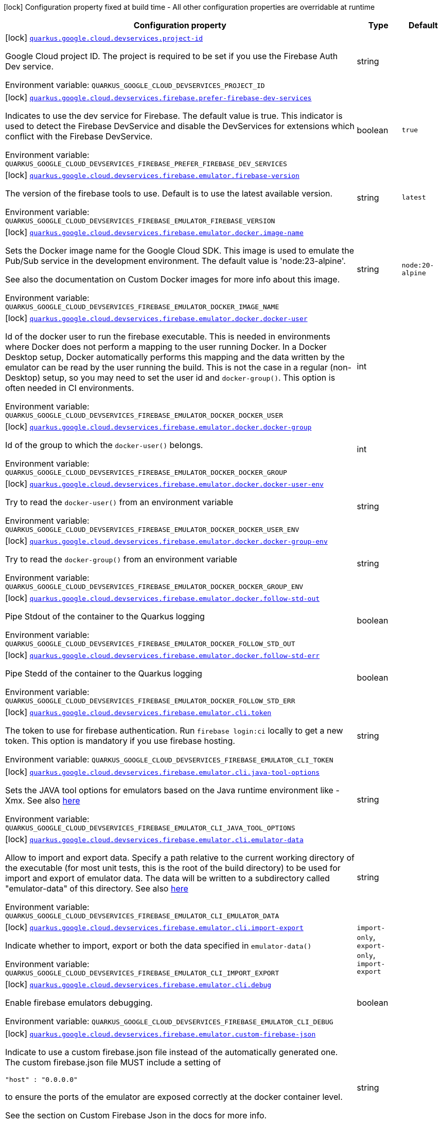[.configuration-legend]
icon:lock[title=Fixed at build time] Configuration property fixed at build time - All other configuration properties are overridable at runtime
[.configuration-reference.searchable, cols="80,.^10,.^10"]
|===

h|[.header-title]##Configuration property##
h|Type
h|Default

a|icon:lock[title=Fixed at build time] [[quarkus-google-cloud-firebase-devservices_quarkus-google-cloud-devservices-project-id]] [.property-path]##link:#quarkus-google-cloud-firebase-devservices_quarkus-google-cloud-devservices-project-id[`quarkus.google.cloud.devservices.project-id`]##

[.description]
--
Google Cloud project ID. The project is required to be set if you use the Firebase Auth Dev service.


ifdef::add-copy-button-to-env-var[]
Environment variable: env_var_with_copy_button:+++QUARKUS_GOOGLE_CLOUD_DEVSERVICES_PROJECT_ID+++[]
endif::add-copy-button-to-env-var[]
ifndef::add-copy-button-to-env-var[]
Environment variable: `+++QUARKUS_GOOGLE_CLOUD_DEVSERVICES_PROJECT_ID+++`
endif::add-copy-button-to-env-var[]
--
|string
|

a|icon:lock[title=Fixed at build time] [[quarkus-google-cloud-firebase-devservices_quarkus-google-cloud-devservices-firebase-prefer-firebase-dev-services]] [.property-path]##link:#quarkus-google-cloud-firebase-devservices_quarkus-google-cloud-devservices-firebase-prefer-firebase-dev-services[`quarkus.google.cloud.devservices.firebase.prefer-firebase-dev-services`]##

[.description]
--
Indicates to use the dev service for Firebase. The default value is true. This indicator is used to detect the Firebase DevService and disable the DevServices for extensions which conflict with the Firebase DevService.


ifdef::add-copy-button-to-env-var[]
Environment variable: env_var_with_copy_button:+++QUARKUS_GOOGLE_CLOUD_DEVSERVICES_FIREBASE_PREFER_FIREBASE_DEV_SERVICES+++[]
endif::add-copy-button-to-env-var[]
ifndef::add-copy-button-to-env-var[]
Environment variable: `+++QUARKUS_GOOGLE_CLOUD_DEVSERVICES_FIREBASE_PREFER_FIREBASE_DEV_SERVICES+++`
endif::add-copy-button-to-env-var[]
--
|boolean
|`true`

a|icon:lock[title=Fixed at build time] [[quarkus-google-cloud-firebase-devservices_quarkus-google-cloud-devservices-firebase-emulator-firebase-version]] [.property-path]##link:#quarkus-google-cloud-firebase-devservices_quarkus-google-cloud-devservices-firebase-emulator-firebase-version[`quarkus.google.cloud.devservices.firebase.emulator.firebase-version`]##

[.description]
--
The version of the firebase tools to use. Default is to use the latest available version.


ifdef::add-copy-button-to-env-var[]
Environment variable: env_var_with_copy_button:+++QUARKUS_GOOGLE_CLOUD_DEVSERVICES_FIREBASE_EMULATOR_FIREBASE_VERSION+++[]
endif::add-copy-button-to-env-var[]
ifndef::add-copy-button-to-env-var[]
Environment variable: `+++QUARKUS_GOOGLE_CLOUD_DEVSERVICES_FIREBASE_EMULATOR_FIREBASE_VERSION+++`
endif::add-copy-button-to-env-var[]
--
|string
|`latest`

a|icon:lock[title=Fixed at build time] [[quarkus-google-cloud-firebase-devservices_quarkus-google-cloud-devservices-firebase-emulator-docker-image-name]] [.property-path]##link:#quarkus-google-cloud-firebase-devservices_quarkus-google-cloud-devservices-firebase-emulator-docker-image-name[`quarkus.google.cloud.devservices.firebase.emulator.docker.image-name`]##

[.description]
--
Sets the Docker image name for the Google Cloud SDK. This image is used to emulate the Pub/Sub service in the development environment. The default value is 'node:23-alpine'.

See also the documentation on Custom Docker images for more info about this image.


ifdef::add-copy-button-to-env-var[]
Environment variable: env_var_with_copy_button:+++QUARKUS_GOOGLE_CLOUD_DEVSERVICES_FIREBASE_EMULATOR_DOCKER_IMAGE_NAME+++[]
endif::add-copy-button-to-env-var[]
ifndef::add-copy-button-to-env-var[]
Environment variable: `+++QUARKUS_GOOGLE_CLOUD_DEVSERVICES_FIREBASE_EMULATOR_DOCKER_IMAGE_NAME+++`
endif::add-copy-button-to-env-var[]
--
|string
|`node:20-alpine`

a|icon:lock[title=Fixed at build time] [[quarkus-google-cloud-firebase-devservices_quarkus-google-cloud-devservices-firebase-emulator-docker-docker-user]] [.property-path]##link:#quarkus-google-cloud-firebase-devservices_quarkus-google-cloud-devservices-firebase-emulator-docker-docker-user[`quarkus.google.cloud.devservices.firebase.emulator.docker.docker-user`]##

[.description]
--
Id of the docker user to run the firebase executable. This is needed in environments where Docker does not perform a mapping to the user running Docker. In a Docker Desktop setup, Docker automatically performs this mapping and the data written by the emulator can be read by the user running the build. This is not the case in a regular (non-Desktop) setup, so you may need to set the user id and `docker-group()`. This option is often needed in CI environments.


ifdef::add-copy-button-to-env-var[]
Environment variable: env_var_with_copy_button:+++QUARKUS_GOOGLE_CLOUD_DEVSERVICES_FIREBASE_EMULATOR_DOCKER_DOCKER_USER+++[]
endif::add-copy-button-to-env-var[]
ifndef::add-copy-button-to-env-var[]
Environment variable: `+++QUARKUS_GOOGLE_CLOUD_DEVSERVICES_FIREBASE_EMULATOR_DOCKER_DOCKER_USER+++`
endif::add-copy-button-to-env-var[]
--
|int
|

a|icon:lock[title=Fixed at build time] [[quarkus-google-cloud-firebase-devservices_quarkus-google-cloud-devservices-firebase-emulator-docker-docker-group]] [.property-path]##link:#quarkus-google-cloud-firebase-devservices_quarkus-google-cloud-devservices-firebase-emulator-docker-docker-group[`quarkus.google.cloud.devservices.firebase.emulator.docker.docker-group`]##

[.description]
--
Id of the group to which the `docker-user()` belongs.


ifdef::add-copy-button-to-env-var[]
Environment variable: env_var_with_copy_button:+++QUARKUS_GOOGLE_CLOUD_DEVSERVICES_FIREBASE_EMULATOR_DOCKER_DOCKER_GROUP+++[]
endif::add-copy-button-to-env-var[]
ifndef::add-copy-button-to-env-var[]
Environment variable: `+++QUARKUS_GOOGLE_CLOUD_DEVSERVICES_FIREBASE_EMULATOR_DOCKER_DOCKER_GROUP+++`
endif::add-copy-button-to-env-var[]
--
|int
|

a|icon:lock[title=Fixed at build time] [[quarkus-google-cloud-firebase-devservices_quarkus-google-cloud-devservices-firebase-emulator-docker-docker-user-env]] [.property-path]##link:#quarkus-google-cloud-firebase-devservices_quarkus-google-cloud-devservices-firebase-emulator-docker-docker-user-env[`quarkus.google.cloud.devservices.firebase.emulator.docker.docker-user-env`]##

[.description]
--
Try to read the `docker-user()` from an environment variable


ifdef::add-copy-button-to-env-var[]
Environment variable: env_var_with_copy_button:+++QUARKUS_GOOGLE_CLOUD_DEVSERVICES_FIREBASE_EMULATOR_DOCKER_DOCKER_USER_ENV+++[]
endif::add-copy-button-to-env-var[]
ifndef::add-copy-button-to-env-var[]
Environment variable: `+++QUARKUS_GOOGLE_CLOUD_DEVSERVICES_FIREBASE_EMULATOR_DOCKER_DOCKER_USER_ENV+++`
endif::add-copy-button-to-env-var[]
--
|string
|

a|icon:lock[title=Fixed at build time] [[quarkus-google-cloud-firebase-devservices_quarkus-google-cloud-devservices-firebase-emulator-docker-docker-group-env]] [.property-path]##link:#quarkus-google-cloud-firebase-devservices_quarkus-google-cloud-devservices-firebase-emulator-docker-docker-group-env[`quarkus.google.cloud.devservices.firebase.emulator.docker.docker-group-env`]##

[.description]
--
Try to read the `docker-group()` from an environment variable


ifdef::add-copy-button-to-env-var[]
Environment variable: env_var_with_copy_button:+++QUARKUS_GOOGLE_CLOUD_DEVSERVICES_FIREBASE_EMULATOR_DOCKER_DOCKER_GROUP_ENV+++[]
endif::add-copy-button-to-env-var[]
ifndef::add-copy-button-to-env-var[]
Environment variable: `+++QUARKUS_GOOGLE_CLOUD_DEVSERVICES_FIREBASE_EMULATOR_DOCKER_DOCKER_GROUP_ENV+++`
endif::add-copy-button-to-env-var[]
--
|string
|

a|icon:lock[title=Fixed at build time] [[quarkus-google-cloud-firebase-devservices_quarkus-google-cloud-devservices-firebase-emulator-docker-follow-std-out]] [.property-path]##link:#quarkus-google-cloud-firebase-devservices_quarkus-google-cloud-devservices-firebase-emulator-docker-follow-std-out[`quarkus.google.cloud.devservices.firebase.emulator.docker.follow-std-out`]##

[.description]
--
Pipe Stdout of the container to the Quarkus logging


ifdef::add-copy-button-to-env-var[]
Environment variable: env_var_with_copy_button:+++QUARKUS_GOOGLE_CLOUD_DEVSERVICES_FIREBASE_EMULATOR_DOCKER_FOLLOW_STD_OUT+++[]
endif::add-copy-button-to-env-var[]
ifndef::add-copy-button-to-env-var[]
Environment variable: `+++QUARKUS_GOOGLE_CLOUD_DEVSERVICES_FIREBASE_EMULATOR_DOCKER_FOLLOW_STD_OUT+++`
endif::add-copy-button-to-env-var[]
--
|boolean
|

a|icon:lock[title=Fixed at build time] [[quarkus-google-cloud-firebase-devservices_quarkus-google-cloud-devservices-firebase-emulator-docker-follow-std-err]] [.property-path]##link:#quarkus-google-cloud-firebase-devservices_quarkus-google-cloud-devservices-firebase-emulator-docker-follow-std-err[`quarkus.google.cloud.devservices.firebase.emulator.docker.follow-std-err`]##

[.description]
--
Pipe Stedd of the container to the Quarkus logging


ifdef::add-copy-button-to-env-var[]
Environment variable: env_var_with_copy_button:+++QUARKUS_GOOGLE_CLOUD_DEVSERVICES_FIREBASE_EMULATOR_DOCKER_FOLLOW_STD_ERR+++[]
endif::add-copy-button-to-env-var[]
ifndef::add-copy-button-to-env-var[]
Environment variable: `+++QUARKUS_GOOGLE_CLOUD_DEVSERVICES_FIREBASE_EMULATOR_DOCKER_FOLLOW_STD_ERR+++`
endif::add-copy-button-to-env-var[]
--
|boolean
|

a|icon:lock[title=Fixed at build time] [[quarkus-google-cloud-firebase-devservices_quarkus-google-cloud-devservices-firebase-emulator-cli-token]] [.property-path]##link:#quarkus-google-cloud-firebase-devservices_quarkus-google-cloud-devservices-firebase-emulator-cli-token[`quarkus.google.cloud.devservices.firebase.emulator.cli.token`]##

[.description]
--
The token to use for firebase authentication. Run `firebase login:ci` locally to get a new token. This option is mandatory if you use firebase hosting.


ifdef::add-copy-button-to-env-var[]
Environment variable: env_var_with_copy_button:+++QUARKUS_GOOGLE_CLOUD_DEVSERVICES_FIREBASE_EMULATOR_CLI_TOKEN+++[]
endif::add-copy-button-to-env-var[]
ifndef::add-copy-button-to-env-var[]
Environment variable: `+++QUARKUS_GOOGLE_CLOUD_DEVSERVICES_FIREBASE_EMULATOR_CLI_TOKEN+++`
endif::add-copy-button-to-env-var[]
--
|string
|

a|icon:lock[title=Fixed at build time] [[quarkus-google-cloud-firebase-devservices_quarkus-google-cloud-devservices-firebase-emulator-cli-java-tool-options]] [.property-path]##link:#quarkus-google-cloud-firebase-devservices_quarkus-google-cloud-devservices-firebase-emulator-cli-java-tool-options[`quarkus.google.cloud.devservices.firebase.emulator.cli.java-tool-options`]##

[.description]
--
Sets the JAVA tool options for emulators based on the Java runtime environment like -Xmx. See also link:https://firebase.google.com/docs/emulator-suite/install_and_configure#specifying_java_options[here]


ifdef::add-copy-button-to-env-var[]
Environment variable: env_var_with_copy_button:+++QUARKUS_GOOGLE_CLOUD_DEVSERVICES_FIREBASE_EMULATOR_CLI_JAVA_TOOL_OPTIONS+++[]
endif::add-copy-button-to-env-var[]
ifndef::add-copy-button-to-env-var[]
Environment variable: `+++QUARKUS_GOOGLE_CLOUD_DEVSERVICES_FIREBASE_EMULATOR_CLI_JAVA_TOOL_OPTIONS+++`
endif::add-copy-button-to-env-var[]
--
|string
|

a|icon:lock[title=Fixed at build time] [[quarkus-google-cloud-firebase-devservices_quarkus-google-cloud-devservices-firebase-emulator-cli-emulator-data]] [.property-path]##link:#quarkus-google-cloud-firebase-devservices_quarkus-google-cloud-devservices-firebase-emulator-cli-emulator-data[`quarkus.google.cloud.devservices.firebase.emulator.cli.emulator-data`]##

[.description]
--
Allow to import and export data. Specify a path relative to the current working directory of the executable (for most unit tests, this is the root of the build directory) to be used for import and export of emulator data. The data will be written to a subdirectory called "emulator-data" of this directory. See also link:https://firebase.google.com/docs/emulator-suite/install_and_configure#export_and_import_emulator_data[here]


ifdef::add-copy-button-to-env-var[]
Environment variable: env_var_with_copy_button:+++QUARKUS_GOOGLE_CLOUD_DEVSERVICES_FIREBASE_EMULATOR_CLI_EMULATOR_DATA+++[]
endif::add-copy-button-to-env-var[]
ifndef::add-copy-button-to-env-var[]
Environment variable: `+++QUARKUS_GOOGLE_CLOUD_DEVSERVICES_FIREBASE_EMULATOR_CLI_EMULATOR_DATA+++`
endif::add-copy-button-to-env-var[]
--
|string
|

a|icon:lock[title=Fixed at build time] [[quarkus-google-cloud-firebase-devservices_quarkus-google-cloud-devservices-firebase-emulator-cli-import-export]] [.property-path]##link:#quarkus-google-cloud-firebase-devservices_quarkus-google-cloud-devservices-firebase-emulator-cli-import-export[`quarkus.google.cloud.devservices.firebase.emulator.cli.import-export`]##

[.description]
--
Indicate whether to import, export or both the data specified in `emulator-data()`


ifdef::add-copy-button-to-env-var[]
Environment variable: env_var_with_copy_button:+++QUARKUS_GOOGLE_CLOUD_DEVSERVICES_FIREBASE_EMULATOR_CLI_IMPORT_EXPORT+++[]
endif::add-copy-button-to-env-var[]
ifndef::add-copy-button-to-env-var[]
Environment variable: `+++QUARKUS_GOOGLE_CLOUD_DEVSERVICES_FIREBASE_EMULATOR_CLI_IMPORT_EXPORT+++`
endif::add-copy-button-to-env-var[]
--
a|`import-only`, `export-only`, `import-export`
|

a|icon:lock[title=Fixed at build time] [[quarkus-google-cloud-firebase-devservices_quarkus-google-cloud-devservices-firebase-emulator-cli-debug]] [.property-path]##link:#quarkus-google-cloud-firebase-devservices_quarkus-google-cloud-devservices-firebase-emulator-cli-debug[`quarkus.google.cloud.devservices.firebase.emulator.cli.debug`]##

[.description]
--
Enable firebase emulators debugging.


ifdef::add-copy-button-to-env-var[]
Environment variable: env_var_with_copy_button:+++QUARKUS_GOOGLE_CLOUD_DEVSERVICES_FIREBASE_EMULATOR_CLI_DEBUG+++[]
endif::add-copy-button-to-env-var[]
ifndef::add-copy-button-to-env-var[]
Environment variable: `+++QUARKUS_GOOGLE_CLOUD_DEVSERVICES_FIREBASE_EMULATOR_CLI_DEBUG+++`
endif::add-copy-button-to-env-var[]
--
|boolean
|

a|icon:lock[title=Fixed at build time] [[quarkus-google-cloud-firebase-devservices_quarkus-google-cloud-devservices-firebase-emulator-custom-firebase-json]] [.property-path]##link:#quarkus-google-cloud-firebase-devservices_quarkus-google-cloud-devservices-firebase-emulator-custom-firebase-json[`quarkus.google.cloud.devservices.firebase.emulator.custom-firebase-json`]##

[.description]
--
Indicate to use a custom firebase.json file instead of the automatically generated one. The custom firebase.json file MUST include a setting of

```
"host" : "0.0.0.0"
```

to ensure the ports of the emulator are exposed correctly at the docker container level.

See the section on Custom Firebase Json in the docs for more info.


ifdef::add-copy-button-to-env-var[]
Environment variable: env_var_with_copy_button:+++QUARKUS_GOOGLE_CLOUD_DEVSERVICES_FIREBASE_EMULATOR_CUSTOM_FIREBASE_JSON+++[]
endif::add-copy-button-to-env-var[]
ifndef::add-copy-button-to-env-var[]
Environment variable: `+++QUARKUS_GOOGLE_CLOUD_DEVSERVICES_FIREBASE_EMULATOR_CUSTOM_FIREBASE_JSON+++`
endif::add-copy-button-to-env-var[]
--
|string
|

a|icon:lock[title=Fixed at build time] [[quarkus-google-cloud-firebase-devservices_quarkus-google-cloud-devservices-firebase-emulator-ui-enabled]] [.property-path]##link:#quarkus-google-cloud-firebase-devservices_quarkus-google-cloud-devservices-firebase-emulator-ui-enabled[`quarkus.google.cloud.devservices.firebase.emulator.ui.enabled`]##

[.description]
--
Indicates whether the service should be enabled or not. The default value is 'false'.


ifdef::add-copy-button-to-env-var[]
Environment variable: env_var_with_copy_button:+++QUARKUS_GOOGLE_CLOUD_DEVSERVICES_FIREBASE_EMULATOR_UI_ENABLED+++[]
endif::add-copy-button-to-env-var[]
ifndef::add-copy-button-to-env-var[]
Environment variable: `+++QUARKUS_GOOGLE_CLOUD_DEVSERVICES_FIREBASE_EMULATOR_UI_ENABLED+++`
endif::add-copy-button-to-env-var[]
--
|boolean
|`true`

a|icon:lock[title=Fixed at build time] [[quarkus-google-cloud-firebase-devservices_quarkus-google-cloud-devservices-firebase-emulator-ui-emulator-port]] [.property-path]##link:#quarkus-google-cloud-firebase-devservices_quarkus-google-cloud-devservices-firebase-emulator-ui-emulator-port[`quarkus.google.cloud.devservices.firebase.emulator.ui.emulator-port`]##

[.description]
--
Specifies the emulatorPort on which the service should run in the development environment. The default is to expose the service on a random port.


ifdef::add-copy-button-to-env-var[]
Environment variable: env_var_with_copy_button:+++QUARKUS_GOOGLE_CLOUD_DEVSERVICES_FIREBASE_EMULATOR_UI_EMULATOR_PORT+++[]
endif::add-copy-button-to-env-var[]
ifndef::add-copy-button-to-env-var[]
Environment variable: `+++QUARKUS_GOOGLE_CLOUD_DEVSERVICES_FIREBASE_EMULATOR_UI_EMULATOR_PORT+++`
endif::add-copy-button-to-env-var[]
--
|int
|

a|icon:lock[title=Fixed at build time] [[quarkus-google-cloud-firebase-devservices_quarkus-google-cloud-devservices-firebase-emulator-ui-logging-port]] [.property-path]##link:#quarkus-google-cloud-firebase-devservices_quarkus-google-cloud-devservices-firebase-emulator-ui-logging-port[`quarkus.google.cloud.devservices.firebase.emulator.ui.logging-port`]##

[.description]
--
Port on which to expose the logging endpoint port. This is needed in case you want to view the logging via the Emulator UI.


ifdef::add-copy-button-to-env-var[]
Environment variable: env_var_with_copy_button:+++QUARKUS_GOOGLE_CLOUD_DEVSERVICES_FIREBASE_EMULATOR_UI_LOGGING_PORT+++[]
endif::add-copy-button-to-env-var[]
ifndef::add-copy-button-to-env-var[]
Environment variable: `+++QUARKUS_GOOGLE_CLOUD_DEVSERVICES_FIREBASE_EMULATOR_UI_LOGGING_PORT+++`
endif::add-copy-button-to-env-var[]
--
|int
|

a|icon:lock[title=Fixed at build time] [[quarkus-google-cloud-firebase-devservices_quarkus-google-cloud-devservices-firebase-emulator-ui-hub-port]] [.property-path]##link:#quarkus-google-cloud-firebase-devservices_quarkus-google-cloud-devservices-firebase-emulator-ui-hub-port[`quarkus.google.cloud.devservices.firebase.emulator.ui.hub-port`]##

[.description]
--
Port on which to expose the hub endpoint port. This is needed if you want to use the hub API of the Emulator UI.


ifdef::add-copy-button-to-env-var[]
Environment variable: env_var_with_copy_button:+++QUARKUS_GOOGLE_CLOUD_DEVSERVICES_FIREBASE_EMULATOR_UI_HUB_PORT+++[]
endif::add-copy-button-to-env-var[]
ifndef::add-copy-button-to-env-var[]
Environment variable: `+++QUARKUS_GOOGLE_CLOUD_DEVSERVICES_FIREBASE_EMULATOR_UI_HUB_PORT+++`
endif::add-copy-button-to-env-var[]
--
|int
|

a|icon:lock[title=Fixed at build time] [[quarkus-google-cloud-firebase-devservices_quarkus-google-cloud-devservices-firebase-auth-enabled]] [.property-path]##link:#quarkus-google-cloud-firebase-devservices_quarkus-google-cloud-devservices-firebase-auth-enabled[`quarkus.google.cloud.devservices.firebase.auth.enabled`]##

[.description]
--
Indicates whether the DevService should be enabled or not. The default value is 'false'.


ifdef::add-copy-button-to-env-var[]
Environment variable: env_var_with_copy_button:+++QUARKUS_GOOGLE_CLOUD_DEVSERVICES_FIREBASE_AUTH_ENABLED+++[]
endif::add-copy-button-to-env-var[]
ifndef::add-copy-button-to-env-var[]
Environment variable: `+++QUARKUS_GOOGLE_CLOUD_DEVSERVICES_FIREBASE_AUTH_ENABLED+++`
endif::add-copy-button-to-env-var[]
--
|boolean
|`false`

a|icon:lock[title=Fixed at build time] [[quarkus-google-cloud-firebase-devservices_quarkus-google-cloud-devservices-firebase-auth-emulator-port]] [.property-path]##link:#quarkus-google-cloud-firebase-devservices_quarkus-google-cloud-devservices-firebase-auth-emulator-port[`quarkus.google.cloud.devservices.firebase.auth.emulator-port`]##

[.description]
--
Specifies the emulatorPort on which the service should run in the development environment. The default is to expose the service on a random port.


ifdef::add-copy-button-to-env-var[]
Environment variable: env_var_with_copy_button:+++QUARKUS_GOOGLE_CLOUD_DEVSERVICES_FIREBASE_AUTH_EMULATOR_PORT+++[]
endif::add-copy-button-to-env-var[]
ifndef::add-copy-button-to-env-var[]
Environment variable: `+++QUARKUS_GOOGLE_CLOUD_DEVSERVICES_FIREBASE_AUTH_EMULATOR_PORT+++`
endif::add-copy-button-to-env-var[]
--
|int
|

a|icon:lock[title=Fixed at build time] [[quarkus-google-cloud-firebase-devservices_quarkus-google-cloud-devservices-firebase-hosting-enabled]] [.property-path]##link:#quarkus-google-cloud-firebase-devservices_quarkus-google-cloud-devservices-firebase-hosting-enabled[`quarkus.google.cloud.devservices.firebase.hosting.enabled`]##

[.description]
--
Indicates whether the DevService should be enabled or not. The default value is 'false'.


ifdef::add-copy-button-to-env-var[]
Environment variable: env_var_with_copy_button:+++QUARKUS_GOOGLE_CLOUD_DEVSERVICES_FIREBASE_HOSTING_ENABLED+++[]
endif::add-copy-button-to-env-var[]
ifndef::add-copy-button-to-env-var[]
Environment variable: `+++QUARKUS_GOOGLE_CLOUD_DEVSERVICES_FIREBASE_HOSTING_ENABLED+++`
endif::add-copy-button-to-env-var[]
--
|boolean
|`false`

a|icon:lock[title=Fixed at build time] [[quarkus-google-cloud-firebase-devservices_quarkus-google-cloud-devservices-firebase-hosting-emulator-port]] [.property-path]##link:#quarkus-google-cloud-firebase-devservices_quarkus-google-cloud-devservices-firebase-hosting-emulator-port[`quarkus.google.cloud.devservices.firebase.hosting.emulator-port`]##

[.description]
--
Specifies the emulatorPort on which the service should run in the development environment. The default is to expose the service on a random port.


ifdef::add-copy-button-to-env-var[]
Environment variable: env_var_with_copy_button:+++QUARKUS_GOOGLE_CLOUD_DEVSERVICES_FIREBASE_HOSTING_EMULATOR_PORT+++[]
endif::add-copy-button-to-env-var[]
ifndef::add-copy-button-to-env-var[]
Environment variable: `+++QUARKUS_GOOGLE_CLOUD_DEVSERVICES_FIREBASE_HOSTING_EMULATOR_PORT+++`
endif::add-copy-button-to-env-var[]
--
|int
|

a|icon:lock[title=Fixed at build time] [[quarkus-google-cloud-firebase-devservices_quarkus-google-cloud-devservices-firebase-hosting-hosting-path]] [.property-path]##link:#quarkus-google-cloud-firebase-devservices_quarkus-google-cloud-devservices-firebase-hosting-hosting-path[`quarkus.google.cloud.devservices.firebase.hosting.hosting-path`]##

[.description]
--
Path to the hosting files.


ifdef::add-copy-button-to-env-var[]
Environment variable: env_var_with_copy_button:+++QUARKUS_GOOGLE_CLOUD_DEVSERVICES_FIREBASE_HOSTING_HOSTING_PATH+++[]
endif::add-copy-button-to-env-var[]
ifndef::add-copy-button-to-env-var[]
Environment variable: `+++QUARKUS_GOOGLE_CLOUD_DEVSERVICES_FIREBASE_HOSTING_HOSTING_PATH+++`
endif::add-copy-button-to-env-var[]
--
|string
|

a|icon:lock[title=Fixed at build time] [[quarkus-google-cloud-firebase-devservices_quarkus-google-cloud-devservices-firebase-database-enabled]] [.property-path]##link:#quarkus-google-cloud-firebase-devservices_quarkus-google-cloud-devservices-firebase-database-enabled[`quarkus.google.cloud.devservices.firebase.database.enabled`]##

[.description]
--
Indicates whether the DevService should be enabled or not. The default value is 'false'.


ifdef::add-copy-button-to-env-var[]
Environment variable: env_var_with_copy_button:+++QUARKUS_GOOGLE_CLOUD_DEVSERVICES_FIREBASE_DATABASE_ENABLED+++[]
endif::add-copy-button-to-env-var[]
ifndef::add-copy-button-to-env-var[]
Environment variable: `+++QUARKUS_GOOGLE_CLOUD_DEVSERVICES_FIREBASE_DATABASE_ENABLED+++`
endif::add-copy-button-to-env-var[]
--
|boolean
|`false`

a|icon:lock[title=Fixed at build time] [[quarkus-google-cloud-firebase-devservices_quarkus-google-cloud-devservices-firebase-database-emulator-port]] [.property-path]##link:#quarkus-google-cloud-firebase-devservices_quarkus-google-cloud-devservices-firebase-database-emulator-port[`quarkus.google.cloud.devservices.firebase.database.emulator-port`]##

[.description]
--
Specifies the emulatorPort on which the service should run in the development environment. The default is to expose the service on a random port.


ifdef::add-copy-button-to-env-var[]
Environment variable: env_var_with_copy_button:+++QUARKUS_GOOGLE_CLOUD_DEVSERVICES_FIREBASE_DATABASE_EMULATOR_PORT+++[]
endif::add-copy-button-to-env-var[]
ifndef::add-copy-button-to-env-var[]
Environment variable: `+++QUARKUS_GOOGLE_CLOUD_DEVSERVICES_FIREBASE_DATABASE_EMULATOR_PORT+++`
endif::add-copy-button-to-env-var[]
--
|int
|

a|icon:lock[title=Fixed at build time] [[quarkus-google-cloud-firebase-devservices_quarkus-google-cloud-devservices-firebase-firestore-enabled]] [.property-path]##link:#quarkus-google-cloud-firebase-devservices_quarkus-google-cloud-devservices-firebase-firestore-enabled[`quarkus.google.cloud.devservices.firebase.firestore.enabled`]##

[.description]
--
Indicates whether the DevService should be enabled or not. The default value is 'false'.


ifdef::add-copy-button-to-env-var[]
Environment variable: env_var_with_copy_button:+++QUARKUS_GOOGLE_CLOUD_DEVSERVICES_FIREBASE_FIRESTORE_ENABLED+++[]
endif::add-copy-button-to-env-var[]
ifndef::add-copy-button-to-env-var[]
Environment variable: `+++QUARKUS_GOOGLE_CLOUD_DEVSERVICES_FIREBASE_FIRESTORE_ENABLED+++`
endif::add-copy-button-to-env-var[]
--
|boolean
|`false`

a|icon:lock[title=Fixed at build time] [[quarkus-google-cloud-firebase-devservices_quarkus-google-cloud-devservices-firebase-firestore-emulator-port]] [.property-path]##link:#quarkus-google-cloud-firebase-devservices_quarkus-google-cloud-devservices-firebase-firestore-emulator-port[`quarkus.google.cloud.devservices.firebase.firestore.emulator-port`]##

[.description]
--
Specifies the emulatorPort on which the service should run in the development environment. The default is to expose the service on a random port.


ifdef::add-copy-button-to-env-var[]
Environment variable: env_var_with_copy_button:+++QUARKUS_GOOGLE_CLOUD_DEVSERVICES_FIREBASE_FIRESTORE_EMULATOR_PORT+++[]
endif::add-copy-button-to-env-var[]
ifndef::add-copy-button-to-env-var[]
Environment variable: `+++QUARKUS_GOOGLE_CLOUD_DEVSERVICES_FIREBASE_FIRESTORE_EMULATOR_PORT+++`
endif::add-copy-button-to-env-var[]
--
|int
|

a|icon:lock[title=Fixed at build time] [[quarkus-google-cloud-firebase-devservices_quarkus-google-cloud-devservices-firebase-firestore-websocket-port]] [.property-path]##link:#quarkus-google-cloud-firebase-devservices_quarkus-google-cloud-devservices-firebase-firestore-websocket-port[`quarkus.google.cloud.devservices.firebase.firestore.websocket-port`]##

[.description]
--
Port on which to expose the websocket port. This is needed in case the Firestore Emulator UI needs is used.


ifdef::add-copy-button-to-env-var[]
Environment variable: env_var_with_copy_button:+++QUARKUS_GOOGLE_CLOUD_DEVSERVICES_FIREBASE_FIRESTORE_WEBSOCKET_PORT+++[]
endif::add-copy-button-to-env-var[]
ifndef::add-copy-button-to-env-var[]
Environment variable: `+++QUARKUS_GOOGLE_CLOUD_DEVSERVICES_FIREBASE_FIRESTORE_WEBSOCKET_PORT+++`
endif::add-copy-button-to-env-var[]
--
|int
|

a|icon:lock[title=Fixed at build time] [[quarkus-google-cloud-firebase-devservices_quarkus-google-cloud-devservices-firebase-firestore-rules-file]] [.property-path]##link:#quarkus-google-cloud-firebase-devservices_quarkus-google-cloud-devservices-firebase-firestore-rules-file[`quarkus.google.cloud.devservices.firebase.firestore.rules-file`]##

[.description]
--
Path to the firestore.rules file.


ifdef::add-copy-button-to-env-var[]
Environment variable: env_var_with_copy_button:+++QUARKUS_GOOGLE_CLOUD_DEVSERVICES_FIREBASE_FIRESTORE_RULES_FILE+++[]
endif::add-copy-button-to-env-var[]
ifndef::add-copy-button-to-env-var[]
Environment variable: `+++QUARKUS_GOOGLE_CLOUD_DEVSERVICES_FIREBASE_FIRESTORE_RULES_FILE+++`
endif::add-copy-button-to-env-var[]
--
|string
|

a|icon:lock[title=Fixed at build time] [[quarkus-google-cloud-firebase-devservices_quarkus-google-cloud-devservices-firebase-firestore-indexes-file]] [.property-path]##link:#quarkus-google-cloud-firebase-devservices_quarkus-google-cloud-devservices-firebase-firestore-indexes-file[`quarkus.google.cloud.devservices.firebase.firestore.indexes-file`]##

[.description]
--
Path to the firestore.indexes.json file.


ifdef::add-copy-button-to-env-var[]
Environment variable: env_var_with_copy_button:+++QUARKUS_GOOGLE_CLOUD_DEVSERVICES_FIREBASE_FIRESTORE_INDEXES_FILE+++[]
endif::add-copy-button-to-env-var[]
ifndef::add-copy-button-to-env-var[]
Environment variable: `+++QUARKUS_GOOGLE_CLOUD_DEVSERVICES_FIREBASE_FIRESTORE_INDEXES_FILE+++`
endif::add-copy-button-to-env-var[]
--
|string
|

a|icon:lock[title=Fixed at build time] [[quarkus-google-cloud-firebase-devservices_quarkus-google-cloud-devservices-functions-enabled]] [.property-path]##link:#quarkus-google-cloud-firebase-devservices_quarkus-google-cloud-devservices-functions-enabled[`quarkus.google.cloud.devservices.functions.enabled`]##

[.description]
--
Indicates whether the DevService should be enabled or not. The default value is 'false'.


ifdef::add-copy-button-to-env-var[]
Environment variable: env_var_with_copy_button:+++QUARKUS_GOOGLE_CLOUD_DEVSERVICES_FUNCTIONS_ENABLED+++[]
endif::add-copy-button-to-env-var[]
ifndef::add-copy-button-to-env-var[]
Environment variable: `+++QUARKUS_GOOGLE_CLOUD_DEVSERVICES_FUNCTIONS_ENABLED+++`
endif::add-copy-button-to-env-var[]
--
|boolean
|`false`

a|icon:lock[title=Fixed at build time] [[quarkus-google-cloud-firebase-devservices_quarkus-google-cloud-devservices-functions-emulator-port]] [.property-path]##link:#quarkus-google-cloud-firebase-devservices_quarkus-google-cloud-devservices-functions-emulator-port[`quarkus.google.cloud.devservices.functions.emulator-port`]##

[.description]
--
Specifies the emulatorPort on which the service should run in the development environment. The default is to expose the service on a random port.


ifdef::add-copy-button-to-env-var[]
Environment variable: env_var_with_copy_button:+++QUARKUS_GOOGLE_CLOUD_DEVSERVICES_FUNCTIONS_EMULATOR_PORT+++[]
endif::add-copy-button-to-env-var[]
ifndef::add-copy-button-to-env-var[]
Environment variable: `+++QUARKUS_GOOGLE_CLOUD_DEVSERVICES_FUNCTIONS_EMULATOR_PORT+++`
endif::add-copy-button-to-env-var[]
--
|int
|

a|icon:lock[title=Fixed at build time] [[quarkus-google-cloud-firebase-devservices_quarkus-google-cloud-devservices-pubsub-enabled]] [.property-path]##link:#quarkus-google-cloud-firebase-devservices_quarkus-google-cloud-devservices-pubsub-enabled[`quarkus.google.cloud.devservices.pubsub.enabled`]##

[.description]
--
Indicates whether the DevService should be enabled or not. The default value is 'false'.


ifdef::add-copy-button-to-env-var[]
Environment variable: env_var_with_copy_button:+++QUARKUS_GOOGLE_CLOUD_DEVSERVICES_PUBSUB_ENABLED+++[]
endif::add-copy-button-to-env-var[]
ifndef::add-copy-button-to-env-var[]
Environment variable: `+++QUARKUS_GOOGLE_CLOUD_DEVSERVICES_PUBSUB_ENABLED+++`
endif::add-copy-button-to-env-var[]
--
|boolean
|`false`

a|icon:lock[title=Fixed at build time] [[quarkus-google-cloud-firebase-devservices_quarkus-google-cloud-devservices-pubsub-emulator-port]] [.property-path]##link:#quarkus-google-cloud-firebase-devservices_quarkus-google-cloud-devservices-pubsub-emulator-port[`quarkus.google.cloud.devservices.pubsub.emulator-port`]##

[.description]
--
Specifies the emulatorPort on which the service should run in the development environment. The default is to expose the service on a random port.


ifdef::add-copy-button-to-env-var[]
Environment variable: env_var_with_copy_button:+++QUARKUS_GOOGLE_CLOUD_DEVSERVICES_PUBSUB_EMULATOR_PORT+++[]
endif::add-copy-button-to-env-var[]
ifndef::add-copy-button-to-env-var[]
Environment variable: `+++QUARKUS_GOOGLE_CLOUD_DEVSERVICES_PUBSUB_EMULATOR_PORT+++`
endif::add-copy-button-to-env-var[]
--
|int
|

a|icon:lock[title=Fixed at build time] [[quarkus-google-cloud-firebase-devservices_quarkus-google-cloud-devservices-storage-enabled]] [.property-path]##link:#quarkus-google-cloud-firebase-devservices_quarkus-google-cloud-devservices-storage-enabled[`quarkus.google.cloud.devservices.storage.enabled`]##

[.description]
--
Indicates whether the DevService should be enabled or not. The default value is 'false'.


ifdef::add-copy-button-to-env-var[]
Environment variable: env_var_with_copy_button:+++QUARKUS_GOOGLE_CLOUD_DEVSERVICES_STORAGE_ENABLED+++[]
endif::add-copy-button-to-env-var[]
ifndef::add-copy-button-to-env-var[]
Environment variable: `+++QUARKUS_GOOGLE_CLOUD_DEVSERVICES_STORAGE_ENABLED+++`
endif::add-copy-button-to-env-var[]
--
|boolean
|`false`

a|icon:lock[title=Fixed at build time] [[quarkus-google-cloud-firebase-devservices_quarkus-google-cloud-devservices-storage-emulator-port]] [.property-path]##link:#quarkus-google-cloud-firebase-devservices_quarkus-google-cloud-devservices-storage-emulator-port[`quarkus.google.cloud.devservices.storage.emulator-port`]##

[.description]
--
Specifies the emulatorPort on which the service should run in the development environment. The default is to expose the service on a random port.


ifdef::add-copy-button-to-env-var[]
Environment variable: env_var_with_copy_button:+++QUARKUS_GOOGLE_CLOUD_DEVSERVICES_STORAGE_EMULATOR_PORT+++[]
endif::add-copy-button-to-env-var[]
ifndef::add-copy-button-to-env-var[]
Environment variable: `+++QUARKUS_GOOGLE_CLOUD_DEVSERVICES_STORAGE_EMULATOR_PORT+++`
endif::add-copy-button-to-env-var[]
--
|int
|

a|icon:lock[title=Fixed at build time] [[quarkus-google-cloud-firebase-devservices_quarkus-google-cloud-devservices-storage-rules-file]] [.property-path]##link:#quarkus-google-cloud-firebase-devservices_quarkus-google-cloud-devservices-storage-rules-file[`quarkus.google.cloud.devservices.storage.rules-file`]##

[.description]
--
Path to the storage.rules file.


ifdef::add-copy-button-to-env-var[]
Environment variable: env_var_with_copy_button:+++QUARKUS_GOOGLE_CLOUD_DEVSERVICES_STORAGE_RULES_FILE+++[]
endif::add-copy-button-to-env-var[]
ifndef::add-copy-button-to-env-var[]
Environment variable: `+++QUARKUS_GOOGLE_CLOUD_DEVSERVICES_STORAGE_RULES_FILE+++`
endif::add-copy-button-to-env-var[]
--
|string
|

|===

